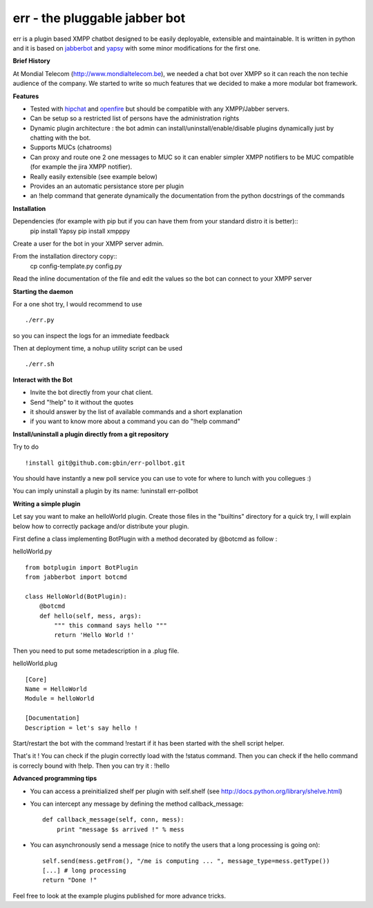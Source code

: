 err - the pluggable jabber bot
==============================

err is a plugin based XMPP chatbot designed to be easily deployable, extensible and maintainable.
It is written in python and it is based on jabberbot_ and yapsy_ with some minor modifications for the first one.


**Brief History**

At Mondial Telecom (http://www.mondialtelecom.be), we needed a chat bot over XMPP so it can reach the non techie audience of the company.
We started to write so much features that we decided to make a more modular bot framework.

**Features**

- Tested with hipchat_ and openfire_ but should be compatible with any XMPP/Jabber servers.
- Can be setup so a restricted list of persons have the administration rights
- Dynamic plugin architecture : the bot admin can install/uninstall/enable/disable plugins dynamically just by chatting with the bot.
- Supports MUCs (chatrooms)
- Can proxy and route one 2 one messages to MUC so it can enabler simpler XMPP notifiers to be MUC compatible (for example the jira XMPP notifier).
- Really easily extensible (see example below)
- Provides an an automatic persistance store per plugin
- an !help command that generate dynamically the documentation from the python docstrings of the commands

.. _hipchat: http://www.hipchat.org/
.. _openfire: http://www.igniterealtime.org/projects/openfire/
.. _jabberbot: http://thp.io/2007/python-jabberbot/
.. _yapsy: http://yapsy.sourceforge.net/


**Installation**

Dependencies (for example with pip but if you can have them from your standard distro it is better)::
    pip install Yapsy
    pip install xmpppy



Create a user for the bot in your XMPP server admin.

From the installation directory copy::
    cp config-template.py config.py

Read the inline documentation of the file and edit the values so the bot can connect to your XMPP server

**Starting the daemon**

For a one shot try, I would recommend to use
::
    ./err.py

so you can inspect the logs for an immediate feedback

Then at deployment time, a nohup utility script can be used
::
    ./err.sh

**Interact with the Bot**

- Invite the bot directly from your chat client.
- Send "!help" to it without the quotes
- it should answer by the list of available commands and a short explanation
- if you want to know more about a command you can do "!help command"

**Install/uninstall a plugin directly from a git repository**

Try to do
::
    !install git@github.com:gbin/err-pollbot.git

You should have instantly a new poll service you can use to vote for where to lunch with you collegues :)

You can imply uninstall a plugin by its name:
!uninstall err-pollbot

**Writing a simple plugin**

Let say you want to make an helloWorld plugin.
Create those files in the "builtins" directory for a quick try,  I will explain below how to correctly package and/or distribute your plugin.

First define a class implementing BotPlugin with a method decorated by @botcmd as follow :

helloWorld.py
::
    from botplugin import BotPlugin
    from jabberbot import botcmd

    class HelloWorld(BotPlugin):
        @botcmd
        def hello(self, mess, args):
            """ this command says hello """
            return 'Hello World !'

Then you need to put some metadescription in a .plug file.

helloWorld.plug
::
    [Core]
    Name = HelloWorld
    Module = helloWorld

    [Documentation]
    Description = let's say hello !

Start/restart the bot with the command !restart if it has been started with the shell script helper.

That's it !
You can check if the plugin correctly load with the !status command.
Then you can check if the hello command is correcly bound with !help.
Then you can try it : !hello

**Advanced programming tips**

- You can access a preinitialized shelf per plugin with self.shelf (see http://docs.python.org/library/shelve.html)
- You can intercept any message by defining the method callback_message::

    def callback_message(self, conn, mess):
        print "message $s arrived !" % mess

- You can asynchronously send a message (nice to notify the users that a long processing is going on)::

    self.send(mess.getFrom(), "/me is computing ... ", message_type=mess.getType())
    [...] # long processing
    return "Done !"

Feel free to look at the example plugins published for more advance tricks.
